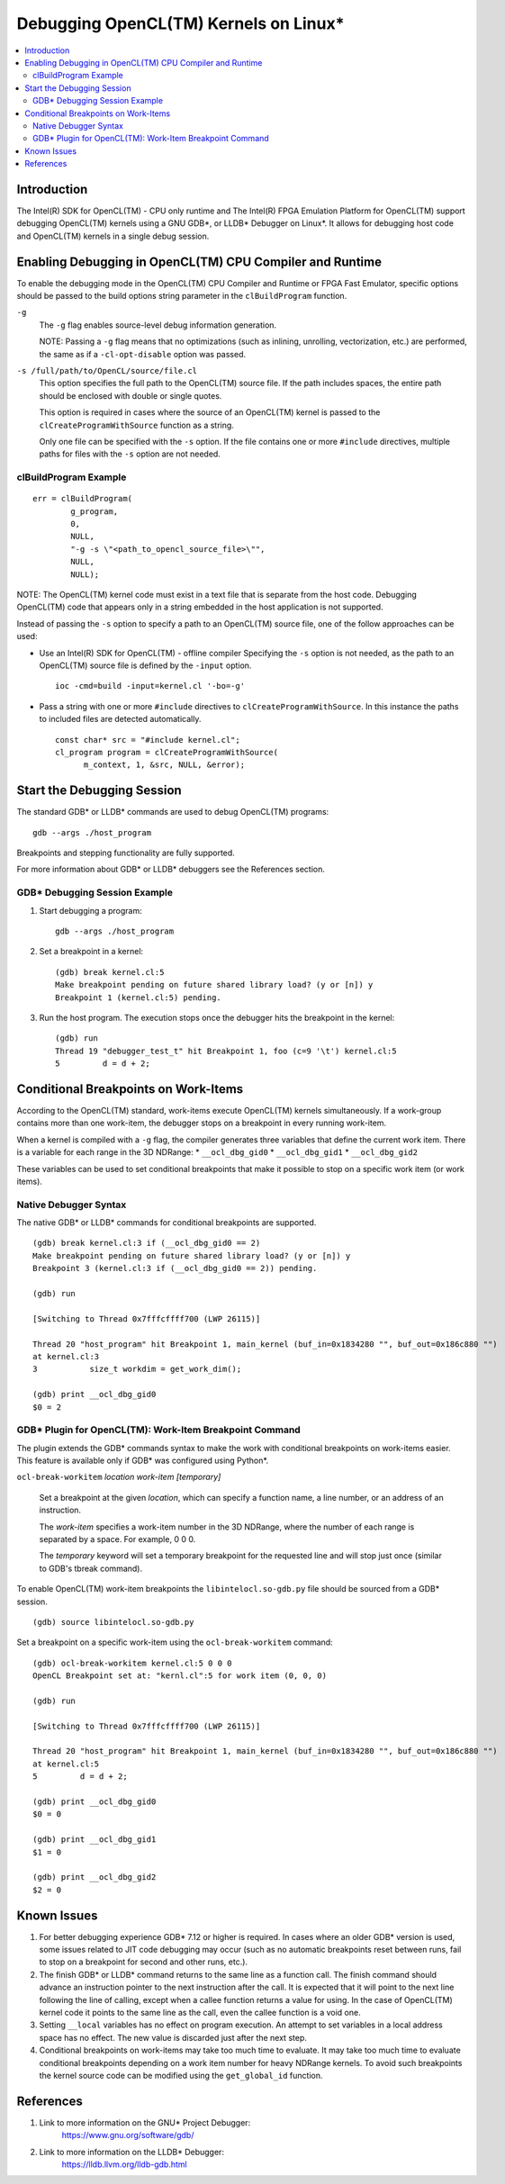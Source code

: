 ======================================
Debugging OpenCL(TM) Kernels on Linux*
======================================

.. contents:: :local:

Introduction
============

The Intel(R) SDK for OpenCL(TM) - CPU only runtime and The Intel(R) FPGA
Emulation Platform for OpenCL(TM) support debugging OpenCL(TM) kernels using a
GNU GDB*, or LLDB* Debugger on Linux*. It allows for debugging host code and
OpenCL(TM) kernels in a single debug session.

Enabling Debugging in OpenCL(TM) CPU Compiler and Runtime
=========================================================

To enable the debugging mode in the OpenCL(TM) CPU Compiler and Runtime or FPGA
Fast Emulator, specific options should be passed to the build options string
parameter in the ``clBuildProgram`` function.

``-g``
    The ``-g`` flag enables source-level debug information generation.

    NOTE: Passing a ``-g`` flag means that no optimizations (such as inlining,
    unrolling, vectorization, etc.) are performed, the same as if a
    ``-cl-opt-disable`` option was passed.

``-s /full/path/to/OpenCL/source/file.cl``
    This option specifies the full path to the OpenCL(TM) source file. If the
    path includes spaces, the entire path should be enclosed with double or
    single quotes.

    This option is required in cases where the source of an OpenCL(TM) kernel is
    passed to the ``clCreateProgramWithSource`` function as a string.

    Only one file can be specified with the ``-s`` option. If the file contains
    one or more ``#include`` directives, multiple paths for files with the
    ``-s`` option are not needed.

clBuildProgram Example
^^^^^^^^^^^^^^^^^^^^^^

::

  err = clBuildProgram(
          g_program,
          0,
          NULL,
          "-g -s \"<path_to_opencl_source_file>\"",
          NULL,
          NULL);

NOTE: The OpenCL(TM) kernel code must exist in a text file that is separate from
the host code. Debugging OpenCL(TM) code that appears only in a string embedded
in the host application is not supported.

Instead of passing the ``-s`` option to specify a path to an OpenCL(TM) source
file, one of the follow approaches can be used:

* Use an Intel(R) SDK for OpenCL(TM) - offline compiler
  Specifying the ``-s`` option is not needed, as the path to an OpenCL(TM)
  source file is defined by the ``-input`` option.

  ::

    ioc -cmd=build -input=kernel.cl '-bo=-g'

* Pass a string with one or more ``#include`` directives to ``clCreateProgramWithSource``.
  In this instance the paths to included files are detected automatically.

  ::

    const char* src = "#include kernel.cl";
    cl_program program = clCreateProgramWithSource(
          m_context, 1, &src, NULL, &error);


Start the Debugging Session
===========================

The standard GDB* or LLDB* commands are used to debug OpenCL(TM) programs:

::

  gdb --args ./host_program

Breakpoints and stepping functionality are fully supported.

For more information about GDB* or LLDB* debuggers see the References section.

GDB* Debugging Session Example
^^^^^^^^^^^^^^^^^^^^^^^^^^^^^^

1. Start debugging a program:

   ::

     gdb --args ./host_program

2. Set a breakpoint in a kernel:

   ::

     (gdb) break kernel.cl:5
     Make breakpoint pending on future shared library load? (y or [n]) y
     Breakpoint 1 (kernel.cl:5) pending.

3. Run the host program. The execution stops once the debugger hits the
   breakpoint in the kernel:

   ::

     (gdb) run
     Thread 19 "debugger_test_t" hit Breakpoint 1, foo (c=9 '\t') kernel.cl:5
     5         d = d + 2;

Conditional Breakpoints on Work-Items
=====================================

According to the OpenCL(TM) standard, work-items execute OpenCL(TM) kernels
simultaneously. If a work-group contains more than one work-item, the debugger
stops on a breakpoint in every running work-item.

When a kernel is compiled with a ``-g`` flag, the compiler generates three
variables that define the current work item. There is a variable for each range
in the 3D NDRange:
* ``__ocl_dbg_gid0``
* ``__ocl_dbg_gid1``
* ``__ocl_dbg_gid2``

These variables can be used to set conditional breakpoints that make it possible
to stop on a specific work item (or work items).

Native Debugger Syntax
^^^^^^^^^^^^^^^^^^^^^^

The native GDB* or LLDB* commands for conditional breakpoints are supported.

::

  (gdb) break kernel.cl:3 if (__ocl_dbg_gid0 == 2)
  Make breakpoint pending on future shared library load? (y or [n]) y
  Breakpoint 3 (kernel.cl:3 if (__ocl_dbg_gid0 == 2)) pending.

  (gdb) run

  [Switching to Thread 0x7fffcffff700 (LWP 26115)]

  Thread 20 "host_program" hit Breakpoint 1, main_kernel (buf_in=0x1834280 "", buf_out=0x186c880 "")
  at kernel.cl:3
  3           size_t workdim = get_work_dim();

  (gdb) print __ocl_dbg_gid0
  $0 = 2


GDB* Plugin for OpenCL(TM): Work-Item Breakpoint Command
^^^^^^^^^^^^^^^^^^^^^^^^^^^^^^^^^^^^^^^^^^^^^^^^^^^^^^^^

The plugin extends the GDB* commands syntax to make the work with conditional
breakpoints on work-items easier. This feature is available only if GDB* was
configured using Python*.

``ocl-break-workitem`` *location* *work-item* *[temporary]*

    Set a breakpoint at the given *location*, which can specify a function name,
    a line number, or an address of an instruction.

    The *work-item* specifies a work-item number in the 3D NDRange, where the
    number of each range is separated by a space. For example, 0 0 0.

    The *temporary* keyword will set a temporary breakpoint for the requested
    line and will stop just once (similar to GDB's tbreak command).

To enable OpenCL(TM) work-item breakpoints the ``libintelocl.so-gdb.py`` file
should be sourced from a GDB* session.

::

  (gdb) source libintelocl.so-gdb.py

Set a breakpoint on a specific work-item using the ``ocl-break-workitem``
command:

::

  (gdb) ocl-break-workitem kernel.cl:5 0 0 0
  OpenCL Breakpoint set at: "kernl.cl":5 for work item (0, 0, 0)

  (gdb) run

  [Switching to Thread 0x7fffcffff700 (LWP 26115)]

  Thread 20 "host_program" hit Breakpoint 1, main_kernel (buf_in=0x1834280 "", buf_out=0x186c880 "")
  at kernel.cl:5
  5         d = d + 2;

  (gdb) print __ocl_dbg_gid0
  $0 = 0

  (gdb) print __ocl_dbg_gid1
  $1 = 0

  (gdb) print __ocl_dbg_gid2
  $2 = 0

Known Issues
============

1. For better debugging experience GDB* 7.12 or higher is required.  In cases
   where an older GDB* version is used, some issues related to JIT code
   debugging may occur (such as no automatic breakpoints reset between runs,
   fail to stop on a breakpoint for second and other runs, etc.).

2. The finish GDB* or LLDB* command returns to the same line as a function call.
   The finish command should advance an instruction pointer to the next
   instruction after the call. It is expected that it will point to the next
   line following the line of calling, except when a callee function returns a
   value for using. In the case of OpenCL(TM) kernel code it points to the same
   line as the call, even the callee function is a void one.

3. Setting ``__local`` variables has no effect on program execution. An attempt
   to set variables in a local address space has no effect. The new value is
   discarded just after the next step.

4. Conditional breakpoints on work-items may take too much time to evaluate.  It
   may take too much time to evaluate conditional breakpoints depending on a
   work item number for heavy NDRange kernels. To avoid such breakpoints the
   kernel source code can be modified using the ``get_global_id`` function.

References
==========
1. Link to more information on the GNU* Project Debugger:
    https://www.gnu.org/software/gdb/

2. Link to more information on the LLDB* Debugger:
    https://lldb.llvm.org/lldb-gdb.html
